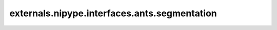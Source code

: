 .. AUTO-GENERATED FILE -- DO NOT EDIT!

externals.nipype.interfaces.ants.segmentation
=============================================

